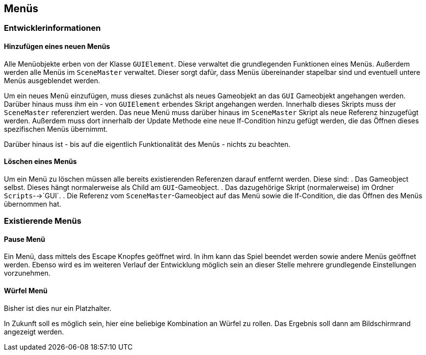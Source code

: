 == Menüs

=== Entwicklerinformationen

==== Hinzufügen eines neuen Menüs
****
Alle Menüobjekte erben von der Klasse `GUIElement`. Diese verwaltet die grundlegenden Funktionen eines Menüs.
Außerdem werden alle Menüs im `SceneMaster` verwaltet. Dieser sorgt dafür, dass Menüs übereinander stapelbar sind und
eventuell untere Menüs ausgeblendet werden.

Um ein neues Menü einzufügen, muss dieses zunächst als neues Gameobjekt an das `GUI` Gameobjekt angehangen werden.
Darüber hinaus muss ihm ein - von `GUIElement` erbendes Skript angehangen werden. Innerhalb dieses Skripts muss der
`SceneMaster` referenziert werden.
Das neue Menü muss darüber hinaus im `SceneMaster` Skript als neue Referenz hinzugefügt werden. Außerdem muss dort
innerhalb der Update Methode eine neue If-Condition hinzu gefügt werden, die das Öffnen dieses spezifischen Menüs
übernimmt.

Darüber hinaus ist - bis auf die eigentlich Funktionalität des Menüs - nichts zu beachten.
****

==== Löschen eines Menüs
****
Um ein Menü zu löschen müssen alle bereits existierenden Referenzen darauf entfernt werden. Diese sind:
. Das Gameobject selbst. Dieses hängt normalerweise als Child am `GUI`-Gameobject.
. Das dazugehörige Skript (normalerweise) im Ordner `Scripts`-->`GUI`.
. Die Referenz vom `SceneMaster`-Gameobject auf das Menü sowie die If-Condition, die das Öffnen des Menüs übernommen hat.
****

=== Existierende Menüs

==== Pause Menü
****
Ein Menü, dass mittels des Escape Knopfes geöffnet wird. In ihm kann das Spiel beendet werden sowie andere Menüs
geöffnet werden. Ebenso wird es im weiteren Verlauf der Entwicklung möglich sein an dieser Stelle mehrere grundlegende
Einstellungen vorzunehmen.
****

==== Würfel Menü
****
Bisher ist dies nur ein Platzhalter.

In Zukunft soll es möglich sein, hier eine beliebige Kombination an Würfel zu rollen.
Das Ergebnis soll dann am Bildschirmrand angezeigt werden.
****
